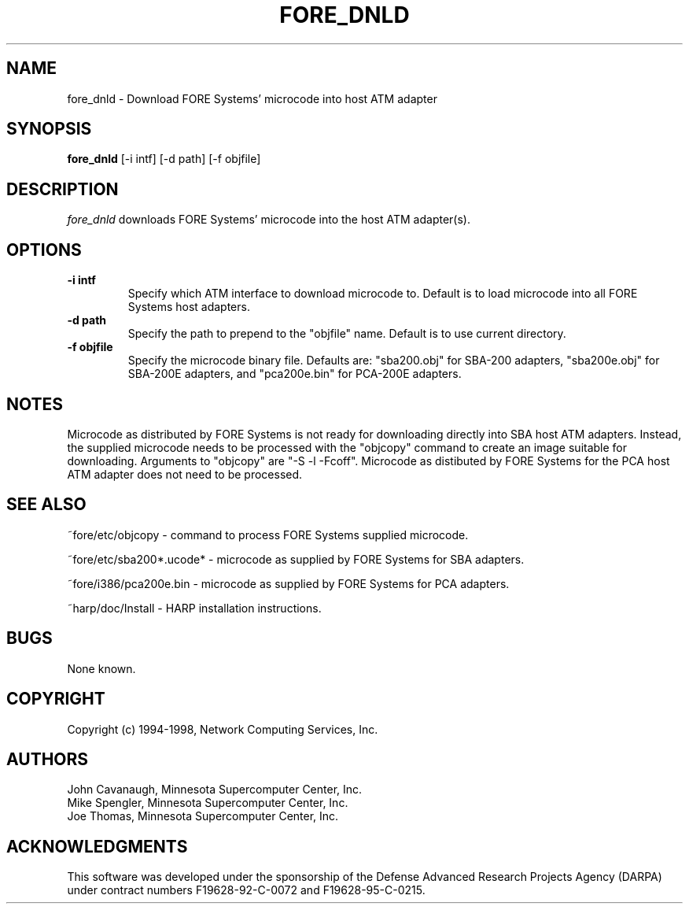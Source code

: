 .\"
.\" ===================================
.\" HARP  |  Host ATM Research Platform
.\" ===================================
.\"
.\"
.\" This Host ATM Research Platform ("HARP") file (the "Software") is
.\" made available by Network Computing Services, Inc. ("NetworkCS")
.\" "AS IS".  NetworkCS does not provide maintenance, improvements or
.\" support of any kind.
.\"
.\" NETWORKCS MAKES NO WARRANTIES OR REPRESENTATIONS, EXPRESS OR IMPLIED,
.\" INCLUDING, BUT NOT LIMITED TO, IMPLIED WARRANTIES OF MERCHANTABILITY
.\" AND FITNESS FOR A PARTICULAR PURPOSE, AS TO ANY ELEMENT OF THE
.\" SOFTWARE OR ANY SUPPORT PROVIDED IN CONNECTION WITH THIS SOFTWARE.
.\" In no event shall NetworkCS be responsible for any damages, including
.\" but not limited to consequential damages, arising from or relating to
.\" any use of the Software or related support.
.\"
.\" Copyright 1994-1998 Network Computing Services, Inc.
.\"
.\" Copies of this Software may be made, however, the above copyright
.\" notice must be reproduced on all copies.
.\"
.\" @(#) $FreeBSD: src/sbin/atm/fore_dnld/fore_dnld.8,v 1.1.2.1 1999/08/29 15:12:27 peter Exp $
.\"
.\"
.de EX		\"Begin example
.ne 5
.if n .sp 1
.if t .sp .5
.nf
.in +.5i
..
.de EE
.fi
.in -.5i
.if n .sp 1
.if t .sp .5
..
.TH FORE_DNLD 8 "1996-12-03" "HARP"
.SH NAME
fore_dnld \- Download FORE Systems' microcode into host ATM adapter
.SH SYNOPSIS
.B fore_dnld
[-i intf]
[-d path]
[-f objfile]
.sp
.fi
.SH DESCRIPTION
.I fore_dnld
downloads FORE Systems' microcode into the host ATM adapter(s).
.fi
.SH OPTIONS
.TP
.B \-i intf
Specify which ATM interface to download microcode to.
Default is to load microcode into all FORE Systems host adapters.
.TP
.B -d path
Specify the path to prepend to the "objfile" name.
Default is to use current directory.
.TP
.B -f objfile
Specify the microcode binary file. Defaults are:
"sba200.obj" for SBA-200 adapters,
"sba200e.obj" for SBA-200E adapters, and
"pca200e.bin" for PCA-200E adapters. 
.fi
.SH NOTES
.PP
Microcode as distributed by FORE Systems is not ready for downloading
directly into SBA host ATM adapters. Instead, the supplied microcode needs
to be processed with the "objcopy" command to create an image suitable
for downloading. Arguments to "objcopy" are "-S -l -Fcoff". Microcode as
distibuted by FORE Systems for the PCA host ATM adapter does not need
to be processed.
.SH "SEE ALSO"
.PP
~fore/etc/objcopy - command to process FORE Systems supplied microcode.
.PP
~fore/etc/sba200*.ucode* - microcode as supplied by FORE Systems for SBA
adapters.
.PP
~fore/i386/pca200e.bin - microcode as supplied by FORE Systems for PCA
adapters.
.PP
~harp/doc/Install - HARP installation instructions.
.fi
.SH BUGS
.PP
None known.
.fi
.SH COPYRIGHT
Copyright (c) 1994-1998, Network Computing Services, Inc.
.fi
.SH AUTHORS
John Cavanaugh, Minnesota Supercomputer Center, Inc.
.br
Mike Spengler, Minnesota Supercomputer Center, Inc.
.br
Joe Thomas, Minnesota Supercomputer Center, Inc.
.fi
.SH ACKNOWLEDGMENTS
This software was developed under the sponsorship of the
Defense Advanced Research Projects Agency (DARPA) under
contract numbers F19628-92-C-0072 and F19628-95-C-0215.

